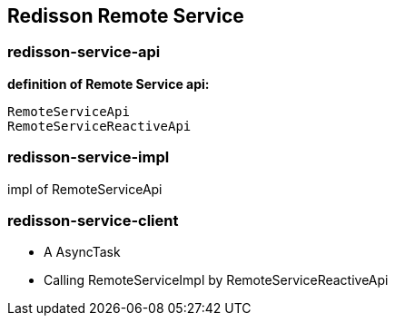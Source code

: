 
== Redisson Remote Service

=== redisson-service-api

**definition of Remote Service api:**
[source,text]
RemoteServiceApi
RemoteServiceReactiveApi

=== redisson-service-impl

impl of RemoteServiceApi

=== redisson-service-client

* A AsyncTask
* Calling RemoteServiceImpl by RemoteServiceReactiveApi
